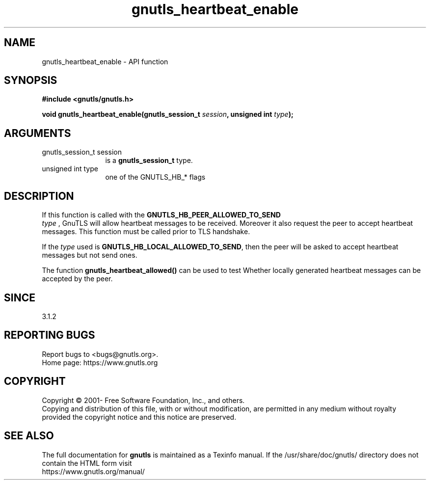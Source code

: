 .\" DO NOT MODIFY THIS FILE!  It was generated by gdoc.
.TH "gnutls_heartbeat_enable" 3 "3.7.3" "gnutls" "gnutls"
.SH NAME
gnutls_heartbeat_enable \- API function
.SH SYNOPSIS
.B #include <gnutls/gnutls.h>
.sp
.BI "void gnutls_heartbeat_enable(gnutls_session_t " session ", unsigned int " type ");"
.SH ARGUMENTS
.IP "gnutls_session_t session" 12
is a \fBgnutls_session_t\fP type.
.IP "unsigned int type" 12
one of the GNUTLS_HB_* flags
.SH "DESCRIPTION"
If this function is called with the \fBGNUTLS_HB_PEER_ALLOWED_TO_SEND\fP
 \fItype\fP , GnuTLS will allow heartbeat messages to be received. Moreover it also
request the peer to accept heartbeat messages. This function
must be called prior to TLS handshake.

If the  \fItype\fP used is \fBGNUTLS_HB_LOCAL_ALLOWED_TO_SEND\fP, then the peer
will be asked to accept heartbeat messages but not send ones.

The function \fBgnutls_heartbeat_allowed()\fP can be used to test Whether
locally generated heartbeat messages can be accepted by the peer.
.SH "SINCE"
3.1.2
.SH "REPORTING BUGS"
Report bugs to <bugs@gnutls.org>.
.br
Home page: https://www.gnutls.org

.SH COPYRIGHT
Copyright \(co 2001- Free Software Foundation, Inc., and others.
.br
Copying and distribution of this file, with or without modification,
are permitted in any medium without royalty provided the copyright
notice and this notice are preserved.
.SH "SEE ALSO"
The full documentation for
.B gnutls
is maintained as a Texinfo manual.
If the /usr/share/doc/gnutls/
directory does not contain the HTML form visit
.B
.IP https://www.gnutls.org/manual/
.PP

